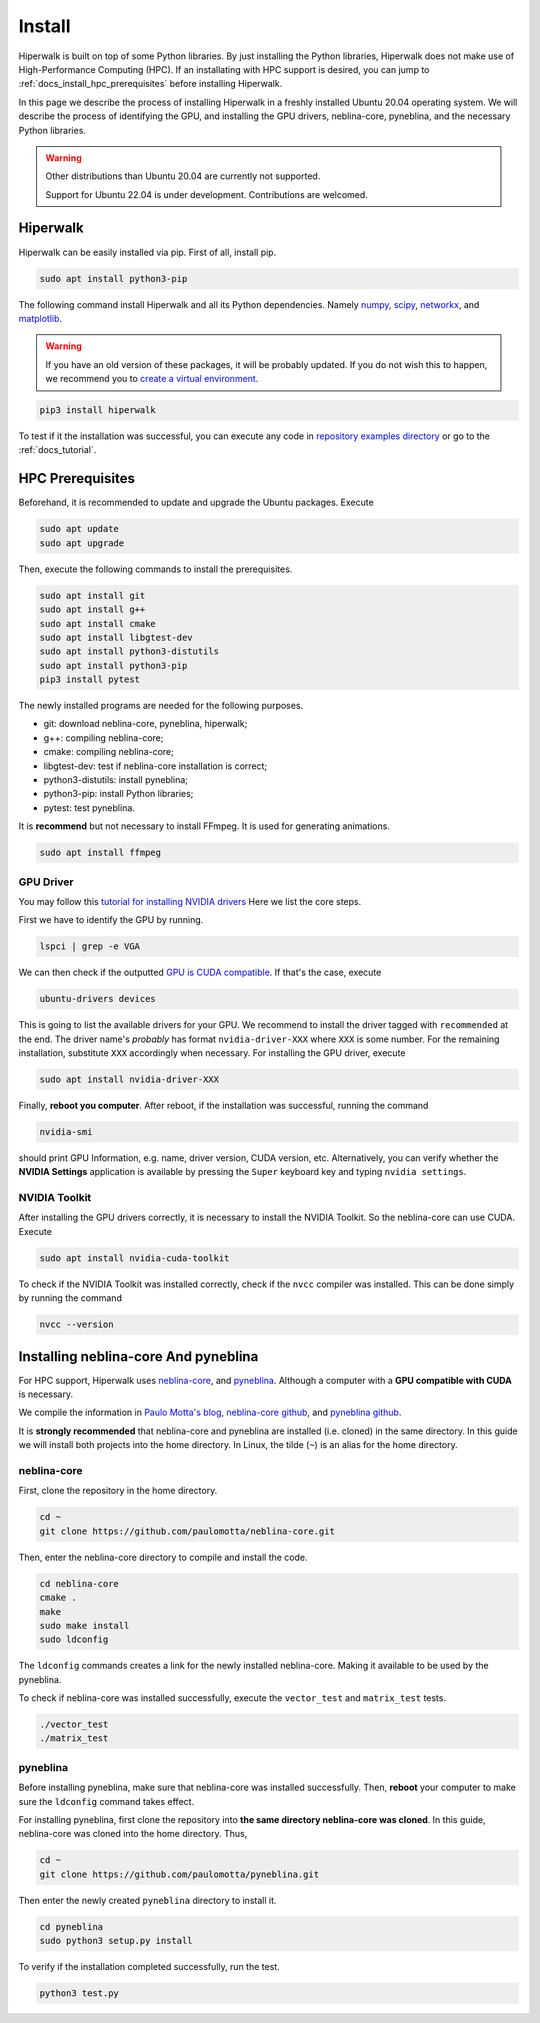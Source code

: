 =======
Install
=======

Hiperwalk is built on top of some Python libraries.
By just installing the Python libraries,
Hiperwalk does not make use of High-Performance Computing (HPC).
If an installating with HPC support is desired,
you can jump to :ref:`docs_install_hpc_prerequisites`
before installing Hiperwalk.

In this page we describe the process of installing Hiperwalk in a
freshly installed Ubuntu 20.04 operating system.
We will describe the process of identifying the GPU, and
installing the GPU drivers, neblina-core, pyneblina, and
the necessary Python libraries.

.. warning::

   Other distributions than Ubuntu 20.04 are currently not supported.

   Support for Ubuntu 22.04 is under development.
   Contributions are welcomed.

.. _docs_install_hiperwalk:

Hiperwalk
=========

Hiperwalk can be easily installed via pip.
First of all, install pip.

.. code-block:: shell

   sudo apt install python3-pip

The following command
install Hiperwalk and all its Python dependencies.
Namely
`numpy <https://numpy.org/>`_,
`scipy <https://scipy.org/>`_,
`networkx <https://networkx.org/>`_, and
`matplotlib <https://matplotlib.org/>`_.

.. warning::

   If you have an old version of these packages,
   it will be probably updated.
   If you do not wish this to happen, we recommend you to
   `create a virtual environment
   <https://docs.python.org/3/library/venv.html>`_.

.. code-block:: shell

   pip3 install hiperwalk

To test if it the installation was successful,
you can execute any code in
`repository examples directory
<https://`https://github.com/hiperwalk/hiperwalk/tree/2.0.x/examples>`_
or go to the :ref:`docs_tutorial`.

.. _docs_install_hpc_prerequisites:

HPC Prerequisites
=================

Beforehand, it is recommended to update and upgrade the Ubuntu packages.
Execute

.. code-block:: shell

   sudo apt update
   sudo apt upgrade

   
Then,
execute the following commands to install the prerequisites.

.. code-block:: shell

   sudo apt install git
   sudo apt install g++
   sudo apt install cmake
   sudo apt install libgtest-dev
   sudo apt install python3-distutils
   sudo apt install python3-pip
   pip3 install pytest


The newly installed programs are needed for the following purposes.

* git: download neblina-core, pyneblina, hiperwalk;
* g++: compiling neblina-core;
* cmake: compiling neblina-core;
* libgtest-dev: test if neblina-core installation is correct;
* python3-distutils: install pyneblina;
* python3-pip: install Python libraries;
* pytest: test pyneblina.

It is **recommend** but not necessary to install FFmpeg.
It is used for generating animations.

.. code-block:: shell

   sudo apt install ffmpeg

GPU Driver
----------

You may follow this
`tutorial for installing NVIDIA drivers <https://www.linuxcapable.com/install-nvidia-drivers-on-ubuntu-linux/>`_
Here we list the core steps.

First we have to identify the GPU by running.

.. code-block:: shell

   lspci | grep -e VGA

We can then check if the outputted
`GPU is CUDA compatible <https://developer.nvidia.com/cuda-gpus>`_.
If that's the case, execute

.. code-block:: shell

   ubuntu-drivers devices

This is going to list the available drivers for your GPU.
We recommend to install the driver tagged with ``recommended`` at the end.
The driver name's `probably` has format ``nvidia-driver-XXX``
where ``XXX`` is some number.
For the remaining installation, substitute ``XXX`` accordingly when necessary.
For installing the GPU driver, execute

.. code-block:: shell

   sudo apt install nvidia-driver-XXX

Finally, **reboot you computer**.
After reboot,
if the installation was successful,
running the command

.. code-block::

   nvidia-smi

should print GPU Information,
e.g. name, driver version, CUDA version, etc.
Alternatively,
you can verify whether the **NVIDIA Settings** application is available by
pressing the ``Super`` keyboard key and typing ``nvidia settings``.

NVIDIA Toolkit
--------------

After installing the GPU drivers correctly,
it is necessary to install the NVIDIA Toolkit.
So the neblina-core can use CUDA.
Execute

.. code-block:: shell

   sudo apt install nvidia-cuda-toolkit

To check if the NVIDIA Toolkit was installed correctly,
check if the ``nvcc`` compiler was installed.
This can be done simply by running the command

.. code-block:: shell

   nvcc --version


Installing neblina-core And pyneblina
=====================================

For HPC support,
Hiperwalk uses 
`neblina-core <https://github.com/paulomotta/neblina-core>`_,
and `pyneblina <https://github.com/paulomotta/pyneblina>`_.
Although a computer with a **GPU compatible with CUDA** is necessary.


We compile the information in
`Paulo Motta's blog <https://paulomotta.pro.br/wp/2021/05/01/pyneblina-and-neblina-core/>`_,
`neblina-core github <https://github.com/paulomotta/neblina-core>`_,
and `pyneblina github <https://github.com/paulomotta/pyneblina>`_.

It is **strongly recommended** that neblina-core and pyneblina
are installed (i.e. cloned) in the same directory.
In this guide we will install both projects into the home directory.
In Linux, the tilde (``~``) is an alias for the home directory.

neblina-core
------------

First, clone the repository in the home directory.

.. code-block:: shell

   cd ~
   git clone https://github.com/paulomotta/neblina-core.git

Then,
enter the neblina-core directory to compile and install the code.

.. code-block:: shell

   cd neblina-core
   cmake .
   make
   sudo make install
   sudo ldconfig

The ``ldconfig`` commands creates a link for the newly installed neblina-core.
Making it available to be used by the pyneblina.

To check if neblina-core was installed successfully,
execute the ``vector_test`` and ``matrix_test`` tests.

.. code-block:: shell

   ./vector_test
   ./matrix_test

pyneblina
---------

Before installing pyneblina,
make sure that neblina-core was installed successfully.
Then, **reboot** your computer
to make sure the ``ldconfig`` command takes effect.

For installing pyneblina, first clone the repository into
**the same directory neblina-core was cloned**.
In this guide, neblina-core was cloned into the home directory.
Thus,

.. code-block:: shell

   cd ~
   git clone https://github.com/paulomotta/pyneblina.git

Then enter the newly created ``pyneblina`` directory to install it.

.. code-block:: shell

   cd pyneblina
   sudo python3 setup.py install

To verify if the installation completed successfully,
run the test.

.. code-block:: shell

   python3 test.py
